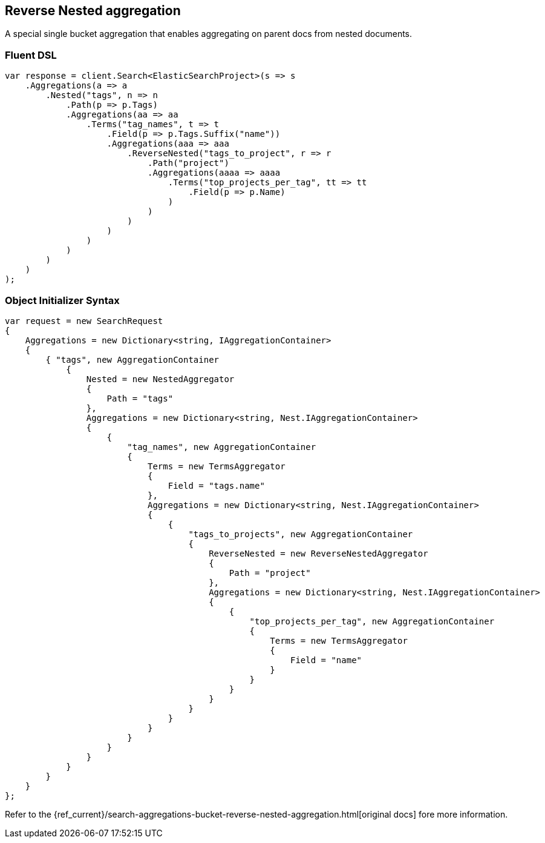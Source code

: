 [[reverse-nested-aggregation]]
== Reverse Nested aggregation

A special single bucket aggregation that enables aggregating on parent docs from nested documents.

=== Fluent DSL

[source,csharp]
----
var response = client.Search<ElasticSearchProject>(s => s
    .Aggregations(a => a
        .Nested("tags", n => n
            .Path(p => p.Tags)
            .Aggregations(aa => aa
                .Terms("tag_names", t => t
                    .Field(p => p.Tags.Suffix("name"))
                    .Aggregations(aaa => aaa
                        .ReverseNested("tags_to_project", r => r
                            .Path("project")
                            .Aggregations(aaaa => aaaa
                                .Terms("top_projects_per_tag", tt => tt
                                    .Field(p => p.Name)
                                )
                            )
                        )
                    )
                )
            )
        )
    )
);
----

=== Object Initializer Syntax

[source,csharp]
----
var request = new SearchRequest
{
    Aggregations = new Dictionary<string, IAggregationContainer>
    {
        { "tags", new AggregationContainer
            {
                Nested = new NestedAggregator
                {
                    Path = "tags"
                },
                Aggregations = new Dictionary<string, Nest.IAggregationContainer>
                {
                    {
                        "tag_names", new AggregationContainer
                        {
                            Terms = new TermsAggregator
                            {
                                Field = "tags.name"
                            },
                            Aggregations = new Dictionary<string, Nest.IAggregationContainer>
                            {
                                {
                                    "tags_to_projects", new AggregationContainer
                                    {
                                        ReverseNested = new ReverseNestedAggregator
                                        {
                                            Path = "project"
                                        },
                                        Aggregations = new Dictionary<string, Nest.IAggregationContainer>
                                        {
                                            {
                                                "top_projects_per_tag", new AggregationContainer
                                                {
                                                    Terms = new TermsAggregator
                                                    {
                                                        Field = "name"
                                                    }
                                                }
                                            }
                                        }
                                    }
                                }
                            }
                        }
                    }
                }
            }
        }
    }
};
----

Refer to the {ref_current}/search-aggregations-bucket-reverse-nested-aggregation.html[original docs] fore more information.



